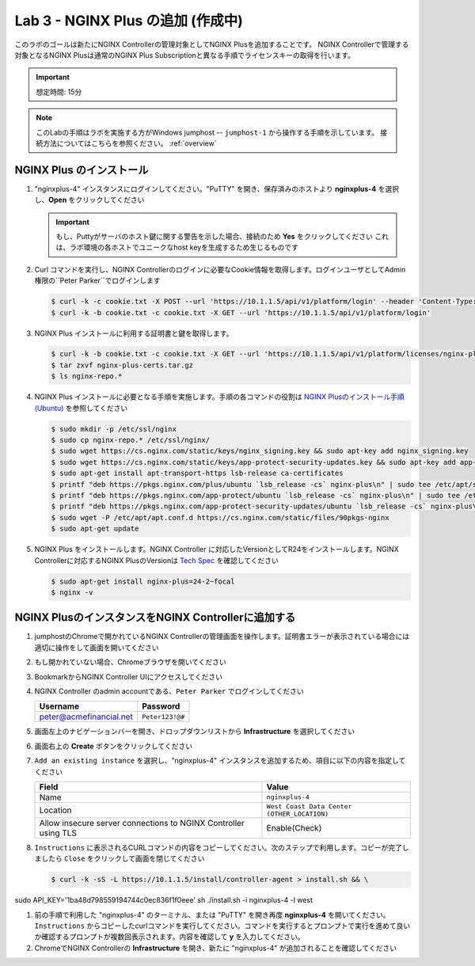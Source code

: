 Lab 3 - NGINX Plus の追加 (作成中)
############################################

このラボのゴールは新たにNGINX Controllerの管理対象としてNGINX Plusを追加することです。
NGINX Controllerで管理する対象となるNGINX Plusは通常のNGINX Plus Subscriptionと異なる手順でライセンスキーの取得を行います。

.. IMPORTANT::
    想定時間: 15分

.. NOTE::
    このLabの手順はラボを実施する方がWindows jumphost -- ``jumphost-1`` から操作する手順を示しています。
    接続方法についてはこちらを参照ください。 :ref:`overview` 

NGINX Plus のインストール
----

#. "nginxplus-4" インスタンスにログインしてください。"PuTTY" を開き、保存済みのホストより **nginxplus-4** を選択し、**Open** をクリックしてください

   .. image:: ./media/M1L2puttyc3.png
      :width: 400

   .. IMPORTANT::
      もし、Puttyがサーバのホスト鍵に関する警告を示した場合、接続のため **Yes** をクリックしてください
      これは、ラボ環境の各ホストでユニークなhost keyを生成するため生じるものです

#. Curl コマンドを実行し、NGINX Controllerのログインに必要なCookie情報を取得します。ログインユーザとしてAdmin権限の``Peter Parker``でログインします

   .. code-block:: bash
   
      $ curl -k -c cookie.txt -X POST --url 'https://10.1.1.5/api/v1/platform/login' --header 'Content-Type: application/json' --data '{"credentials": {"type": "ACTIVE_DIRECTORY","providerName":"ad-acmefinancial-net", "username": "peter@acmefinancial.net","password": "Peter123!@#"}}'
      $ curl -k -b cookie.txt -c cookie.txt -X GET --url 'https://10.1.1.5/api/v1/platform/login'

#. NGINX Plus インストールに利用する証明書と鍵を取得します。

   .. code-block:: bash
   
      $ curl -k -b cookie.txt -c cookie.txt -X GET --url 'https://10.1.1.5/api/v1/platform/licenses/nginx-plus-licenses/controller-provided' --output nginx-plus-certs.tar.gz
      $ tar zxvf nginx-plus-certs.tar.gz
      $ ls nginx-repo.*

#. NGINX Plus インストールに必要となる手順を実施します。手順の各コマンドの役割は `NGINX Plusのインストール手順(Ubuntu)`_ を参照してください

   .. code-block:: bash
   
      $ sudo mkdir -p /etc/ssl/nginx
      $ sudo cp nginx-repo.* /etc/ssl/nginx/
      $ sudo wget https://cs.nginx.com/static/keys/nginx_signing.key && sudo apt-key add nginx_signing.key
      $ sudo wget https://cs.nginx.com/static/keys/app-protect-security-updates.key && sudo apt-key add app-protect-security-updates.key
      $ sudo apt-get install apt-transport-https lsb-release ca-certificates
      $ printf "deb https://pkgs.nginx.com/plus/ubuntu `lsb_release -cs` nginx-plus\n" | sudo tee /etc/apt/sources.list.d/nginx-plus.list
      $ printf "deb https://pkgs.nginx.com/app-protect/ubuntu `lsb_release -cs` nginx-plus\n" | sudo tee /etc/apt/sources.list.d/nginx-app-protect.list
      $ printf "deb https://pkgs.nginx.com/app-protect-security-updates/ubuntu `lsb_release -cs` nginx-plus\n" | sudo tee -a /etc/apt/sources.list.d/nginx-app-protect.list
      $ sudo wget -P /etc/apt/apt.conf.d https://cs.nginx.com/static/files/90pkgs-nginx
      $ sudo apt-get update


#. NGINX Plus をインストールします。NGINX Controller に対応したVersionとしてR24をインストールします。NGINX Controllerに対応するNGINX PlusのVersionは `Tech Spec`_ を確認してください

   .. code-block:: bash
   
      $ sudo apt-get install nginx-plus=24-2~focal
      $ nginx -v


NGINX PlusのインスタンスをNGINX Controllerに追加する
----

#. jumphostのChromeで開かれているNGINX Controllerの管理画面を操作します。証明書エラーが表示されている場合には適切に操作をして画面を開いてください

   .. image:: ../media/ControllerLogin.png
      :width: 400

#. もし開かれていない場合、Chromeブラウザを開いてください

#. BookmarkからNGINX Controller UIにアクセスしてください

   .. image:: ../media/ControllerBookmark.png
      :width: 600

#. NGINX Controller のadmin accountである、``Peter Parker`` でログインしてください

   +-------------------------+-----------------+
   |      Username           |    Password     |
   +=========================+=================+
   | peter@acmefinancial.net | ``Peter123!@#`` |
   +-------------------------+-----------------+

   .. image:: ../media/ControllerLogin-Peter.png
      :width: 400

#. 画面左上のナビゲーションバーを開き、ドロップダウンリストから **Infrastructure** を選択してください

   .. image:: ../media/Tile-Infrastructure.png
      :width: 200

#. 画面右上の **Create** ボタンをクリックしてください

   .. image:: ./media/M1L2ClusterTile.png
      :width: 800

#. ``Add an existing instance`` を選択し、"nginxplus-4" インスタンスを追加するため、項目に以下の内容を指定してください

   +----------------------------------------------------------------+---------------------------------------------+
   |Field                                                           | Value                                       |
   +================================================================+=============================================+
   | Name                                                           | ``nginxplus-4``                             |
   +----------------------------------------------------------------+---------------------------------------------+
   | Location                                                       | ``West Coast Data Center (OTHER_LOCATION)`` |
   +----------------------------------------------------------------+---------------------------------------------+
   | Allow insecure server connections to NGINX Controller using TLS| Enable(Check)                               |
   +----------------------------------------------------------------+---------------------------------------------+



#. ``Instructions`` に表示されるCURLコマンドの内容をコピーしてください。次のステップで利用します。コピーが完了しましたら ``Close`` をクリックして画面を閉じてください

   .. code-block:: bash

    $ curl -k -sS -L https://10.1.1.5/install/controller-agent > install.sh && \
sudo API_KEY='1ba48d798559194744c0ec836f1f0eee' sh ./install.sh -i nginxplus-4 -l west


#. 前の手順で利用した "nginxplus-4" のターミナル、または "PuTTY" を開き再度 **nginxplus-4** を開いてください。``Instructions`` からコピーしたcurlコマンドを実行してください。コマンドを実行するとプロンプトで実行を進めて良いか確認するプロンプトが複数回表示されます。内容を確認して **y** を入力してください。


#. ChromeでNGINX Controllerの **Infrastructure** を開き、新たに "nginxplus-4" が追加されることを確認してください


.. _NGINX Plusのインストール手順(Ubuntu): https://docs.nginx.com/nginx/admin-guide/installing-nginx/installing-nginx-plus/#installing-nginx-plus-on-ubuntu
.. _Tech Spec: https://docs.nginx.com/nginx-controller/admin-guides/install/nginx-controller-tech-specs/#nginx-plus-instances
